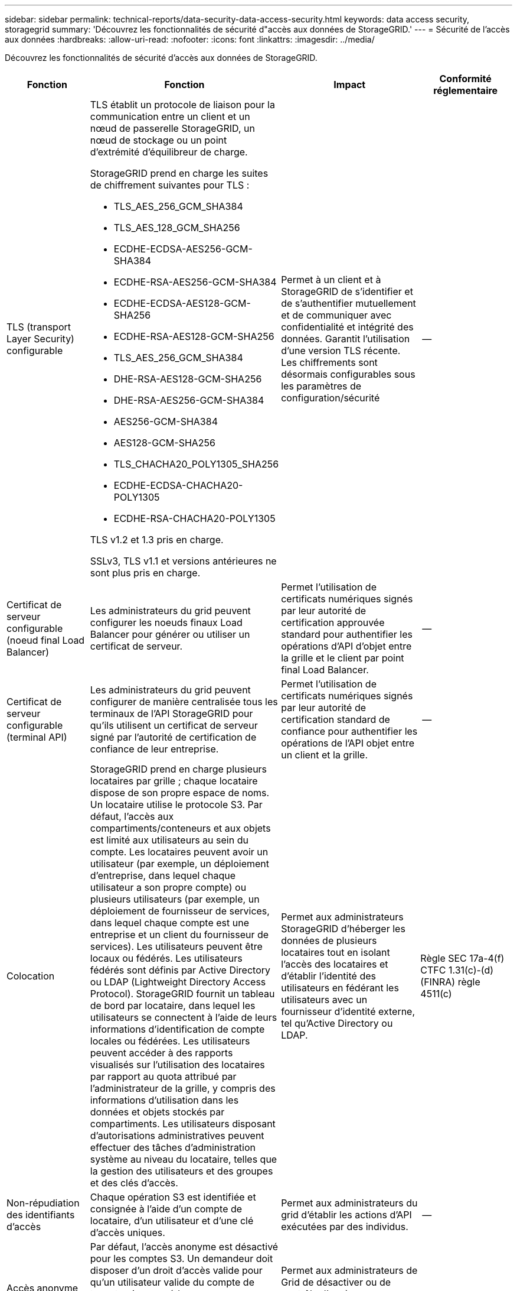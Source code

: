 ---
sidebar: sidebar 
permalink: technical-reports/data-security-data-access-security.html 
keywords: data access security, storagegrid 
summary: 'Découvrez les fonctionnalités de sécurité d"accès aux données de StorageGRID.' 
---
= Sécurité de l'accès aux données
:hardbreaks:
:allow-uri-read: 
:nofooter: 
:icons: font
:linkattrs: 
:imagesdir: ../media/


[role="lead"]
Découvrez les fonctionnalités de sécurité d'accès aux données de StorageGRID.

[cols="20,30a,30,20"]
|===
| Fonction | Fonction | Impact | Conformité réglementaire 


| TLS (transport Layer Security) configurable  a| 
TLS établit un protocole de liaison pour la communication entre un client et un nœud de passerelle StorageGRID, un nœud de stockage ou un point d'extrémité d'équilibreur de charge.

StorageGRID prend en charge les suites de chiffrement suivantes pour TLS :

* TLS_AES_256_GCM_SHA384
* TLS_AES_128_GCM_SHA256
* ECDHE-ECDSA-AES256-GCM-SHA384
* ECDHE-RSA-AES256-GCM-SHA384
* ECDHE-ECDSA-AES128-GCM-SHA256
* ECDHE-RSA-AES128-GCM-SHA256
* TLS_AES_256_GCM_SHA384
* DHE-RSA-AES128-GCM-SHA256
* DHE-RSA-AES256-GCM-SHA384
* AES256-GCM-SHA384
* AES128-GCM-SHA256
* TLS_CHACHA20_POLY1305_SHA256
* ECDHE-ECDSA-CHACHA20-POLY1305
* ECDHE-RSA-CHACHA20-POLY1305


TLS v1.2 et 1.3 pris en charge.

SSLv3, TLS v1.1 et versions antérieures ne sont plus pris en charge.
| Permet à un client et à StorageGRID de s'identifier et de s'authentifier mutuellement et de communiquer avec confidentialité et intégrité des données. Garantit l'utilisation d'une version TLS récente. Les chiffrements sont désormais configurables sous les paramètres de configuration/sécurité | -- 


| Certificat de serveur configurable (noeud final Load Balancer)  a| 
Les administrateurs du grid peuvent configurer les noeuds finaux Load Balancer pour générer ou utiliser un certificat de serveur.
| Permet l'utilisation de certificats numériques signés par leur autorité de certification approuvée standard pour authentifier les opérations d'API d'objet entre la grille et le client par point final Load Balancer. | -- 


| Certificat de serveur configurable (terminal API)  a| 
Les administrateurs du grid peuvent configurer de manière centralisée tous les terminaux de l'API StorageGRID pour qu'ils utilisent un certificat de serveur signé par l'autorité de certification de confiance de leur entreprise.
| Permet l'utilisation de certificats numériques signés par leur autorité de certification standard de confiance pour authentifier les opérations de l'API objet entre un client et la grille. | -- 


| Colocation  a| 
StorageGRID prend en charge plusieurs locataires par grille ; chaque locataire dispose de son propre espace de noms. Un locataire utilise le protocole S3. Par défaut, l'accès aux compartiments/conteneurs et aux objets est limité aux utilisateurs au sein du compte. Les locataires peuvent avoir un utilisateur (par exemple, un déploiement d'entreprise, dans lequel chaque utilisateur a son propre compte) ou plusieurs utilisateurs (par exemple, un déploiement de fournisseur de services, dans lequel chaque compte est une entreprise et un client du fournisseur de services). Les utilisateurs peuvent être locaux ou fédérés. Les utilisateurs fédérés sont définis par Active Directory ou LDAP (Lightweight Directory Access Protocol). StorageGRID fournit un tableau de bord par locataire, dans lequel les utilisateurs se connectent à l'aide de leurs informations d'identification de compte locales ou fédérées. Les utilisateurs peuvent accéder à des rapports visualisés sur l'utilisation des locataires par rapport au quota attribué par l'administrateur de la grille, y compris des informations d'utilisation dans les données et objets stockés par compartiments. Les utilisateurs disposant d'autorisations administratives peuvent effectuer des tâches d'administration système au niveau du locataire, telles que la gestion des utilisateurs et des groupes et des clés d'accès.
| Permet aux administrateurs StorageGRID d'héberger les données de plusieurs locataires tout en isolant l'accès des locataires et d'établir l'identité des utilisateurs en fédérant les utilisateurs avec un fournisseur d'identité externe, tel qu'Active Directory ou LDAP. | Règle SEC 17a-4(f) CTFC 1.31(c)-(d) (FINRA) règle 4511(c) 


| Non-répudiation des identifiants d'accès  a| 
Chaque opération S3 est identifiée et consignée à l'aide d'un compte de locataire, d'un utilisateur et d'une clé d'accès uniques.
| Permet aux administrateurs du grid d'établir les actions d'API exécutées par des individus. | -- 


| Accès anonyme désactivé  a| 
Par défaut, l'accès anonyme est désactivé pour les comptes S3. Un demandeur doit disposer d'un droit d'accès valide pour qu'un utilisateur valide du compte de tenant puisse accéder aux compartiments, conteneurs ou objets du compte. L'accès anonyme aux compartiments ou objets S3 peut être activé avec une règle IAM explicite.
| Permet aux administrateurs de Grid de désactiver ou de contrôler l'accès anonyme aux compartiments/conteneurs et objets. | -- 


| Conformité WORM  a| 
Conçu pour répondre aux exigences de la règle SEC 17a-4(f) et validé par Cohasset. Les clients peuvent assurer la conformité au niveau du compartiment. La conservation peut être étendue, mais jamais réduite. Les règles de gestion du cycle de vie des informations (ILM) appliquent des niveaux minimaux de protection des données.
| Permet aux locataires qui ont des exigences réglementaires en matière de conservation des données d'activer la protection WORM sur les objets stockés et les métadonnées d'objet. | Règle SEC 17a-4(f) CTFC 1.31(c)-(d) (FINRA) règle 4511(c) 


| VER  a| 
Les administrateurs du grid peuvent activer le mode WORM au niveau de la grille en activant l'option Désactiver la modification du client, qui empêche les clients d'écraser ou de supprimer des objets ou des métadonnées d'objet dans tous les comptes de locataires.

Les administrateurs de locataires S3 peuvent également activer le mode WORM par locataire, compartiment ou préfixe d'objet en spécifiant une règle IAM qui inclut l'autorisation S3 : PutOverwriteObject personnalisée pour le remplacement d'objets et de métadonnées.
| Permet aux administrateurs du grid et aux locataires de contrôler la protection WORM sur les objets stockés et les métadonnées d'objet. | Règle SEC 17a-4(f) CTFC 1.31(c)-(d) (FINRA) règle 4511(c) 


| Gestion des clés de cryptage du serveur hôte KM  a| 
Les administrateurs du grid peuvent configurer un ou plusieurs serveurs de gestion externe des clés (KMS) dans Grid Manager afin que les clés de chiffrement soient attribuées aux services StorageGRID et aux appliances de stockage. Chaque serveur hôte KMS ou cluster de serveurs hôtes KMS utilise le protocole KMIP (Key Management Interoperability Protocol) pour fournir une clé de chiffrement aux nœuds de l'appliance sur le site StorageGRID associé.
| Vous pouvez chiffrer les données au repos. Une fois les volumes de l'appliance chiffrés, vous ne pouvez pas accéder aux données de l'appliance sauf si le nœud peut communiquer avec le serveur hôte KMS. | Règle SEC 17a-4(f) CTFC 1.31(c)-(d) (FINRA) règle 4511(c) 


| Basculement automatique  a| 
StorageGRID fournit une redondance intégrée et un basculement automatisé. L'accès aux comptes de locataires, aux compartiments et aux objets peut continuer même en cas de pannes multiples, depuis des disques ou des nœuds jusqu'à des sites entiers. StorageGRID est conscient des ressources et redirige automatiquement les requêtes vers les nœuds disponibles et les emplacements de données. Les sites StorageGRID peuvent même fonctionner en mode iskattered. En cas de panne de réseau étendu, un site est déconnecté du reste du système, les lectures et écritures peuvent continuer avec les ressources locales, et la réplication reprend automatiquement lorsque le réseau WAN est restauré.
| Permet aux administrateurs du grid de répondre aux exigences de disponibilité, aux contrats de niveau de service et aux autres obligations contractuelles et de mettre en œuvre des plans de continuité de l'activité. | -- 


 a| 
*Fonctions de sécurité d'accès aux données spécifiques à S3*



| Signature AWS version 2 et version 4  a| 
La signature des requêtes d'API permet d'authentifier les opérations de l'API S3. Amazon prend en charge deux versions de Signature version 2 et version 4. Le processus de signature vérifie l'identité du demandeur, protège les données en transit et les protège contre les attaques de relecture potentielles.
| S'aligne sur la recommandation AWS pour Signature version 4 et permet une rétrocompatibilité avec les anciennes applications avec Signature version 2. | -- 


| Verrouillage d'objet S3  a| 
La fonctionnalité de verrouillage objet S3 d'StorageGRID est une solution de protection objet équivalente au verrouillage objet S3 dans Amazon S3.
| Permet aux locataires de créer des compartiments avec S3 Object Lock activé pour se conformer aux réglementations exigeant la conservation de certains objets pendant une durée fixe ou indéfiniment. | Règle SEC 17a-4(f) CTFC 1.31(c)-(d) (FINRA) règle 4511(c) 


| Stockage sécurisé des identifiants S3  a| 
Les clés d'accès S3 sont stockées dans un format protégé par une fonction de hachage des mots de passe (SHA-2).
| Permet le stockage sécurisé des clés d'accès par une combinaison de longueur de clé (un nombre généré de manière aléatoire de 10^31^) et d'un algorithme de hachage de mot de passe. | -- 


| Clés d'accès S3 limitées dans le temps  a| 
Lorsque vous créez une clé d'accès S3 pour un utilisateur, les clients peuvent définir une date et une heure d'expiration sur la clé d'accès.
| Permet aux administrateurs du grid de provisionner des clés d'accès S3 temporaires. | -- 


| Plusieurs clés d'accès par compte d'utilisateur  a| 
StorageGRID permet de créer plusieurs clés d'accès et de les activer simultanément pour un compte utilisateur. Chaque action d'API étant consignée avec un compte utilisateur de locataire et une clé d'accès, la non-répudiation est préservée même si plusieurs clés sont actives.
| Permet aux clients de faire pivoter les clés d'accès sans interruption et à chaque client d'avoir sa propre clé, décourageant ainsi le partage des clés entre les clients. | -- 


| Règle d'accès IAM S3  a| 
StorageGRID prend en charge les règles IAM S3, ce qui permet aux administrateurs du grid de spécifier le contrôle d'accès granulaire par locataire, compartiment ou préfixe d'objet. StorageGRID prend également en charge les conditions et les variables des règles IAM, ce qui permet des règles de contrôle d'accès plus dynamiques.
| Permet aux administrateurs de Grid de spécifier le contrôle d'accès par groupes d'utilisateurs pour l'ensemble du tenant ; permet également aux utilisateurs locataires de spécifier le contrôle d'accès pour leurs propres compartiments et objets. | -- 


| Chiffrement côté serveur avec clés gérées par StorageGRID (SSE)  a| 
StorageGRID prend en charge SSE, ce qui permet une protection mutualisée des données au repos avec des clés de chiffrement gérées par StorageGRID.
| Permet aux locataires de chiffrer les objets. Une clé de chiffrement est requise pour écrire et récupérer ces objets. | Règle SEC 17a-4(f) CTFC 1.31(c)-(d) (FINRA) règle 4511(c) 


| Chiffrement côté serveur avec clés de chiffrement fournies par le client (SSE-C)  a| 
StorageGRID prend en charge SSE-C, ce qui permet une protection mutualisée des données au repos avec des clés de chiffrement gérées par le client.

Bien que StorageGRID gère toutes les opérations de chiffrement et de déchiffrement d'objets, avec SSE-C, le client doit gérer les clés de cryptage lui-même.
| Permet aux clients de chiffrer les objets avec des clés qu'ils contrôlent. Une clé de chiffrement est requise pour écrire et récupérer ces objets. | Règle SEC 17a-4(f) CTFC 1.31(c)-(d) (FINRA) règle 4511(c) 
|===